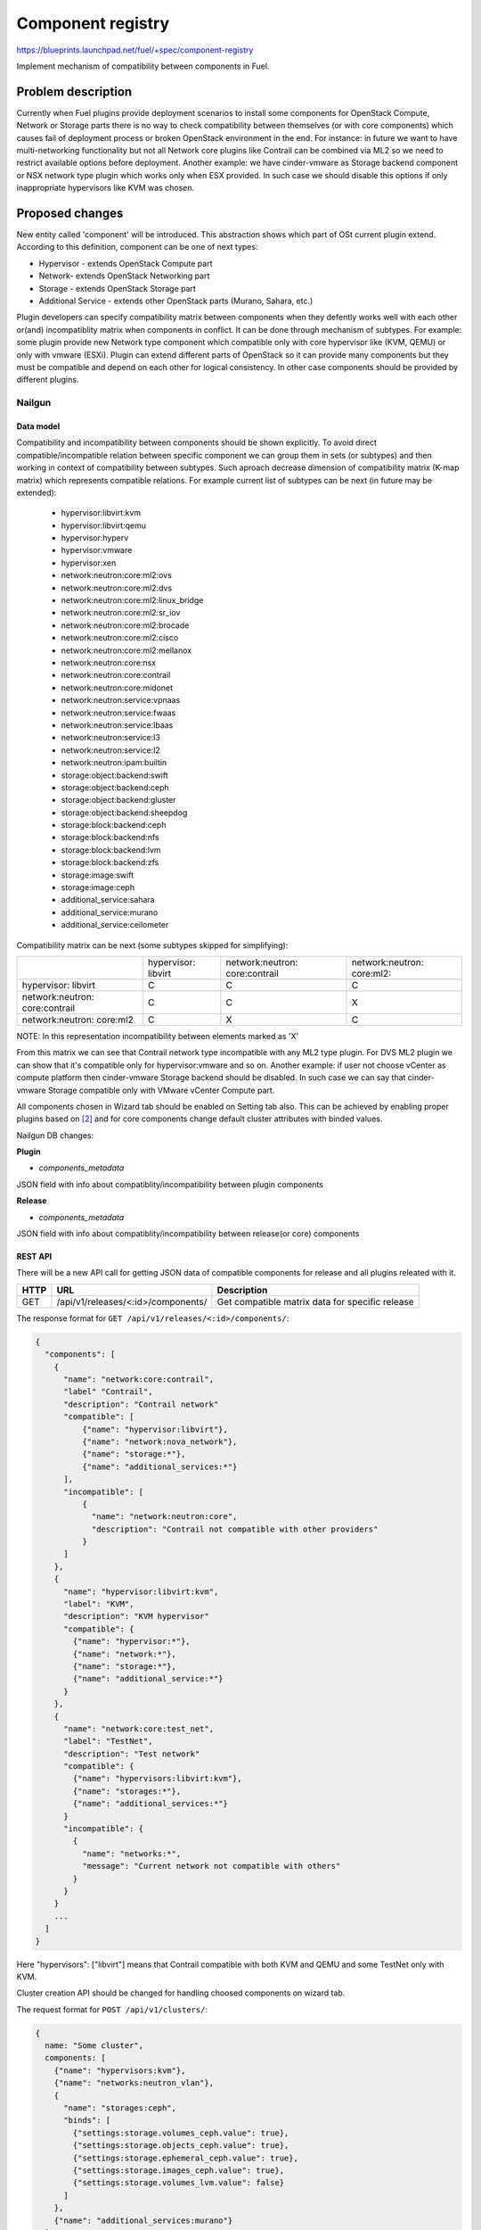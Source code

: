 ..
 This work is licensed under a Creative Commons Attribution 3.0 Unported
 License.

 http://creativecommons.org/licenses/by/3.0/legalcode

==================
Component registry
==================

https://blueprints.launchpad.net/fuel/+spec/component-registry

Implement mechanism of compatibility between components in Fuel.

-------------------
Problem description
-------------------

Currently when Fuel plugins provide deployment scenarios to install some
components for OpenStack Compute, Network or Storage parts there is no
way to check compatibility between themselves (or with core components) which
causes fail of deployment process or broken OpenStack environment in the end.
For instance: in future we want to have multi-networking functionality but
not all Network core plugins like Contrail can be combined via ML2 so we need
to restrict available options before deployment. Another example: we have
cinder-vmware as Storage backend component or NSX network type plugin which
works only when ESX provided. In such case we should disable this options
if only inappropriate hypervisors like KVM was chosen.

----------------
Proposed changes
----------------

New entity called 'component' will be introduced. This abstraction shows which
part of OSt current plugin extend. According to this definition, component can
be one of next types:

* Hypervisor - extends OpenStack Compute part
* Network- extends OpenStack Networking part
* Storage - extends OpenStack Storage part
* Additional Service - extends other OpenStack parts (Murano, Sahara, etc.)

Plugin developers can specify compatibility matrix between components when
they defently works well with each other or(and) incompatiblity matrix when
components in conflict. It can be done through mechanism of subtypes. For
example: some plugin provide new Network type component which compatible only
with core hypervisor like (KVM, QEMU) or only with vmware (ESXi). Plugin can
extend different parts of OpenStack so it can provide many components but they
must be compatible and depend on each other for logical consistency. In other
case components should be provided by different plugins.

Nailgun
-------

Data model
``````````

Compatibility and incompatibility between components should be shown
explicitly. To avoid direct compatible/incompatible relation between specific
component we can group them in sets (or subtypes) and then working in context
of compatibility between subtypes. Such aproach decrease dimension of
compatibility matrix (K-map matrix) which represents compatible relations.
For example current list of subtypes can be next (in future may be extended):

  * hypervisor:libvirt:kvm
  * hypervisor:libvirt:qemu
  * hypervisor:hyperv
  * hypervisor:vmware
  * hypervisor:xen
  * network:neutron:core:ml2:ovs
  * network:neutron:core:ml2:dvs
  * network:neutron:core:ml2:linux_bridge
  * network:neutron:core:ml2:sr_iov
  * network:neutron:core:ml2:brocade
  * network:neutron:core:ml2:cisco
  * network:neutron:core:ml2:mellanox
  * network:neutron:core:nsx
  * network:neutron:core:contrail
  * network:neutron:core:midonet
  * network:neutron:service:vpnaas
  * network:neutron:service:fwaas
  * network:neutron:service:lbaas
  * network:neutron:service:l3
  * network:neutron:service:l2
  * network:neutron:ipam:builtin
  * storage:object:backend:swift
  * storage:object:backend:ceph
  * storage:object:backend:gluster
  * storage:object:backend:sheepdog
  * storage:block:backend:ceph
  * storage:block:backend:nfs
  * storage:block:backend:lvm
  * storage:block:backend:zfs
  * storage:image:swift
  * storage:image:ceph
  * additional_service:sahara
  * additional_service:murano
  * additional_service:ceilometer

Compatibility matrix can be next (some subtypes skipped for simplifying):

+----------------+----------------+----------------+----------------+
|                |hypervisor:     |network:neutron:|network:neutron:|
|                |libvirt         |core:contrail   |core:ml2:       |
+----------------+----------------+----------------+----------------+
|hypervisor:     |        C       |        C       |        C       |
|libvirt         |                |                |                |
+----------------+----------------+----------------+----------------+
|network:neutron:|        C       |        C       |        X       |
|core:contrail   |                |                |                |
+----------------+----------------+----------------+----------------+
|network:neutron:|        C       |        X       |        C       |
|core:ml2        |                |                |                |
+----------------+----------------+----------------+----------------+

NOTE: In this representation incompatibility between elements marked as 'X'


From this matrix we can see that Contrail network type incompatible with
any ML2 type plugin. For DVS ML2 plugin we can show that it's compatible
only for hypervisor:vmware and so on. Another example: if user not choose
vCenter as compute platform then cinder-vmware Storage backend should be
disabled. In such case we can say that cinder-vmware Storage compatible
only with VMware vCenter Compute part.


All components chosen in Wizard tab should be enabled on Setting tab also.
This can be achieved by enabling proper plugins based on [2]_ and for core
components change default cluster attributes with binded values.


Nailgun DB changes:

**Plugin**

* `components_metadata`
JSON field with info about compatiblity/incompatibility between
plugin components

**Release**

* `components_metadata`
JSON field with info about compatiblity/incompatibility between
release(or core) components


REST API
````````
There will be a new API call for getting JSON data of compatible components
for release and all plugins releated with it.

===== ========================================= ===========================
HTTP  URL                                       Description
===== ========================================= ===========================
GET   /api/v1/releases/<:id>/components/        Get compatible matrix data
                                                for specific release
===== ========================================= ===========================

The response format for ``GET /api/v1/releases/<:id>/components/``:

.. code-block:: json

    {
      "components": [
        {
          "name": "network:core:contrail",
          "label" "Contrail",
          "description": "Contrail network"
          "compatible": [
              {"name": "hypervisor:libvirt"},
              {"name": "network:nova_network"},
              {"name": "storage:*"},
              {"name": "additional_services:*"}
          ],
          "incompatible": [
              {
                "name": "network:neutron:core",
                "description": "Contrail not compatible with other providers"
              }
          ]
        },
        {
          "name": "hypervisor:libvirt:kvm",
          "label": "KVM",
          "description": "KVM hypervisor"
          "compatible": {
            {"name": "hypervisor:*"},
            {"name": "network:*"},
            {"name": "storage:*"},
            {"name": "additional_service:*"}
          }
        },
        {
          "name": "network:core:test_net",
          "label": "TestNet",
          "description": "Test network"
          "compatible": {
            {"name": "hypervisors:libvirt:kvm"},
            {"name": "storages:*"},
            {"name": "additional_services:*"}
          }
          "incompatible": {
            {
              "name": "networks:*",
              "message": "Current network not compatible with others"
            }
          }
        }
        ...
      ]
    }

Here "hypervisors": ["libvirt"] means that Contrail compatible with both
KVM and QEMU and some TestNet only with KVM.

Cluster creation API should be changed for handling choosed components on
wizard tab.

The request format for ``POST /api/v1/clusters/``:

.. code-block:: json

  {
    name: "Some cluster",
    components: [
      {"name": "hypervisors:kvm"},
      {"name": "networks:neutron_vlan"},
      {
        "name": "storages:ceph",
        "binds": [
          {"settings:storage.volumes_ceph.value": true},
          {"settings:storage.objects_ceph.value": true},
          {"settings:storage.ephemeral_ceph.value": true},
          {"settings:storage.images_ceph.value": true},
          {"settings:storage.volumes_lvm.value": false}
        ]
      },
      {"name": "additional_services:murano"}
    ]
  }


Web UI
------

UI should support calls for new ComponentHandler. It can be part of
'Extend Wizard' blueprint [0]_


Orchestration
-------------

N/A


RPC Protocol
````````````

N/A


Fuel Client
-----------

TODO


Plugins
-------

To describe compatibilities/incompatiblities between components, new yaml
file called 'components' will be provided with additional structure:

.. code-block:: yaml

  - name: 'hypervisor:xen'
    label: 'Xen'
    description: 'Xen hypervisor'
    compatible:
      - name: 'hypervisor:*'
      - name: 'network:core'
      - name: 'storage:*'
  - name: 'network:core:contrail'
    compatible:
      - name: 'hypervisor:*'
      - name: 'storage:*'
    incompatible:
      - name: 'network:neutron:core:nsx'
        message: 'Xen not compatible with NSX'

NOTE: Data described in structure above shows concept and does not claim to
reality.

In this example plugin provides additional component for Compute (new
hypervisor Xen) and new Network (Contrail). There are can be many components
for plugin but usually it has only one. Each component can has follow keys:

* name - has next pattern: type:subtype:specific_name. 'type' - can be one of
  ['hypervisor', 'network', 'storage','additional_service'] similar to what we
  have on wizard tab.'subtype' mark provided component in plugin with more
  specific tag for example: 'core', 'object','block','core:ml2', etc.
  'specific_name' - concreate name of component like 'contrail' Example:
  'core:ml2:arista' - subtype is 'core:ml2:' and specific_name is 'arista'.

* label - component label for UI

* description - component descriptio for UI

* compatible - section which describes compatibility between different
  components through array of objects. Component object has attribute
  `name` which is similar to main component name. If `name` has * after
  type it means that component compatible with all subtypes for current type.

* incompatible - section which describes incompatibility between different
  components. As compatible sections it also provides array of component
  objects which have two attributes `name` and `msg` which describes why
  components are not compatible.

Also plugin version in metadata.yaml should be changed to 4.0.0


Fuel Library
------------

N/A


------------
Alternatives
------------

Keep notes about plugin compatibility in documentation for end users. In such
case they should manually handle combinations for possible plugins and core
components.


--------------
Upgrade impact
--------------

N/A


---------------
Security impact
---------------

N/A


--------------------
Notifications impact
--------------------

N/A


---------------
End user impact
---------------

N/A


------------------
Performance impact
------------------

N/A


-----------------
Deployment impact
-----------------

N/A


----------------
Developer impact
----------------

Multi-hypervisor and multi-networking case implements in context of [1]_


--------------------------------
Infrastructure/operations impact
--------------------------------

N/A


--------------------
Documentation impact
--------------------

Fuel Plugin SDK should describe the metadata which required for compatibility
matrix.


--------------------
Expected OSCI impact
--------------------

N/A


--------------
Implementation
--------------

Assignee(s)
-----------

Primary assignee:
  * Andriy Popovych <apopovych@mirantis.com>
  * Elena Kosareva <ekosareva@mirantis.com>

Mandatory design review:
  * Igor Kalnitsky <ikalnitsky@mirantis.com>


Work Items
----------

* [Nailgun] Provide component model and loading fixture for core components

* [Nailgun] Sync plugin metadata for compatibility matrix into DB

* [Nailgun] Implement functionality for retriving compatibility matrix
  through API.

* [Nailgun] Refactor functionality for support new wizard config

* [FPB] Generate new templates for plugins version 4.0.0 and provide additional
  validation of correctness for new structure which describes compatibility of
  plugin component in metadata file.


Dependencies
------------

N/A


------------
Testing, QA
------------

TBA


Acceptance criteria
-------------------

* Wizard can expose all options of a specific type (e.g. Networking,
  Compute, Cinder storage)

* Wizard can expose compatibility (and incompatibility) between selections
  (e.g. if vCenter is selected as only Compute option, then Contrail should
  not be a valid Networking option)

* Metadata required by plugins to self-define compatibility, type and
  sub-type has been defined and added to plugin SDK, shared with Partner
  Enablement team


----------
References
----------

.. [0] https://blueprints.launchpad.net/fuel/+spec/extend-wizard-via-plugin
.. [1] https://blueprints.launchpad.net/fuel/+spec/fuel-multiple-hv-networking
.. [2] https://blueprints.launchpad.net/fuel/+spec/store-plugins-attributes